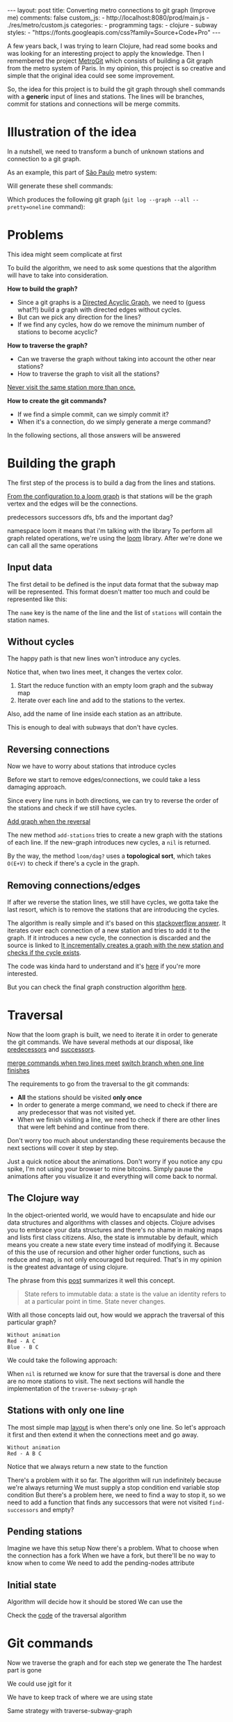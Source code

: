 #+BEGIN_EXPORT html 
---
layout: post
title: Converting metro connections to git graph (Improve me)
comments: false
custom_js:
  - http://localhost:8080/prod/main.js
  - ./res/metro/custom.js
categories:
  - programming
tags:
  - clojure
  - subway
styles:
  - "https://fonts.googleapis.com/css?family=Source+Code+Pro"
---
#+END_EXPORT

# When I'm studying a new programming language or library, I always try to make a practical example to learn it.
# These projects can't be so big because they would eventually discourage me
# and not so small to only touch the surface of the tool.

A few years back, I was trying to learn Clojure, had read some books and was looking for an interesting project to apply the knowledge.
Then I remembered the project [[https://github.com/vbarbaresi/MetroGit%0A][MetroGit]] which consists of building a Git graph from the metro system of Paris.
In my opinion, this project is so creative and simple that the original idea could see some improvement.

So, the idea for this project is to build the git graph through shell commands with a *generic* input of lines and stations.
The lines will be branches, commit for stations and connections will be merge commits.

# A single station
# Provide the input with the metro connections and the algorithm will generate all the necessary commands to build it.

# It is based on the quote from [[https://en.wikiquote.org/wiki/Nathaniel_Borenstein][Nathaniel Borenstein]] (Originally seen it on [[https://blog.codinghorror.com/your-favorite-programming-quote/][Coding Horror]]).

# #+BEGIN_QUOTE 
# It should be noted that no ethically-trained software engineer would ever consent to write a *DestroyBaghdad* procedure. 
# Basic professional ethics would instead require him to write a *DestroyCity* procedure, to which Baghdad could be given as a parameter. 
#           -- Nathaniel Borenstein
# #+END_QUOTE

# Only in this case, I ethically would write the *BuildMetroCity* procedure, not *BuildMetroParis*, passing the metro stations and connections as a parameter.

# Lemme show you the journey of how to do this using Clojure

* Illustration of the idea
In a nutshell, we need to transform a bunch of unknown stations and connection to a git graph.

As an example, this part of [[https://pt.saopaulomap360.com/mapa-metro-sao-paulo][São Paulo]] metro system:
[[./res/metro/metro-sp.png]]

Will generate these shell commands:

#+BEGIN_SRC shell-script :exports result
# República
git checkout --orphan "Red"
git commit --allow-empty -m "República"
git branch -f "Yellow" HEAD

# Anhangabaú
git commit --allow-empty -m "Anhangabaú"

# Luz
git checkout "Yellow"
git commit --allow-empty -m "Luz"
git branch -f "Blue" HEAD

# Sao Bento
git checkout "Blue"
git commit --allow-empty -m "São Bento"

# Sé
git merge --strategy=ours --allow-unrelated-histories \
--no-ff --commit -m "Sé" Red

# Liberdade
git commit --allow-empty -m "Liberdade"

# Pedro II
git checkout "Red"
git commit --allow-empty -m "Pedro II"
#+END_SRC

Which produces the following git graph (~git log --graph --all --pretty=oneline~ command):

[[./res/metro/git-result.png]]

* Problems

This idea might seem complicate at first

To build the algorithm, we need to ask some questions
that the algorithm will have to take into consideration.

**How to build the graph?**
- Since a git graphs is a [[http://eagain.net/articles/git-for-computer-scientists/][Directed Acyclic Graph]], we need to (guess what?!) build a graph with directed edges without cycles. 
- But can we pick any direction for the lines?
- If we find any cycles, how do we remove the minimum number of stations to become acyclic?

**How to traverse the graph?**
- Can we traverse the graph without taking into account the other near stations?
- How to traverse the graph to visit all the stations?
_Never visit the same station more than once._

# Imagine if we did a simple traversed the graph without taking into account the other stations/commits. 
# So we need to take in consideration the already "visited" stations to always finish with

# Create a commit when you find a sole station and merge when we find a station when two or more lines meet.
# But, it's not so simple because we have to decide how to traverse it.

**How to create the git commands?**
- If we find a simple commit, can we simply commit it?
- When it's a connection, do we simply generate a merge command?

In the following sections, all those answers will be answered

* Building the graph
The first step of the process is to build a dag from the lines and stations.

_From the configuration to a loom graph_
is that stations will be the graph vertex and the edges will be the connections.

# Now that the graph is ready, we could use the navigation algorithm of loom

predecessors
successors
dfs, bfs and the important dag?

namespace loom it means that i'm talking with the library
To perform all graph related operations, we're using the [[https://github.com/aysylu/loom.git][loom]] library.
After we're done we can call all the same operations

** Input data
The first detail to be defined is the input data format that the subway map will be represented.
This format doesn't matter too much and could be represented like this:

#+BEGIN_SRC clojure :exports result
[{:name "Red",
  :stations ["A", "C"]},
 {:name "Green",
  :stations ["B", "C"]}]
#+END_SRC

The ~name~ key is the name of the line and the list of ~stations~ will contain the station names.

** Without cycles
The happy path is that new lines won't introduce any cycles.

Notice that, when two lines meet, it changes the vertex color.

#+BEGIN_SRC clojure :exports result
(defn build-subway-graph
  [config]
  (reduce
    (fn [graph line]
      (let [new-graph (loom/add-nodes graph (:stations line))]
        (loom/add-attribute new-graph (:stations stations) (:name line))))
    (loom/build-new-digraph)
    config)
#+END_SRC

1. Start the reduce function with an empty loom graph and the subway map
2. Iterate over each line and add to the stations to the vertex. 
Also, add the name of line inside each station as an attribute.

#+BEGIN_EXPORT html 
<div class="metro-animation">
  <div id="build-1" class="metro-graph"></div>
</div>
#+END_EXPORT

This is enough to deal with subways that don't have cycles.

** Reversing connections
# What if a new station introduces a cycle?
Now we have to worry about stations that introduce cycles

Before we start to remove edges/connections, we could take a less damaging approach.

Since every line runs in both directions, we can try to reverse the order of the stations and check if we still have cycles.

_Add graph when the reversal_

#+BEGIN_SRC diff :exports result
+(defun add-stations
+  [graph stations]
+  (let [new-graph (loom/add-nodes graph (:stations line))]
+    (when loom/dag? new-graph
+      new-graph)))

  (reduce
    (fn [graph line]
-    (let [new-graph (graph/add-stations graph (:stations line))]
+    (let [new-graph (or (add-stations graph (:stations line))
+                        (add-stations graph (reverse (:stations line)))))
#+END_SRC

The new method ~add-stations~ tries to create a new graph with the stations of each line. 
If the new-graph introduces new cycles, a ~nil~ is returned.

By the way, the method ~loom/dag?~ uses a **topological sort**, which takes ~O(E+V)~ to check if there's a cycle in the graph.

** Removing connections/edges
If after we reverse the station lines, we still have cycles, we gotta take the last resort,
which is to remove the stations that are introducing the cycles.

# If there are still cycles after reversing, we need to remove *only* the edges that are introducing it in the first place.

The algorithm is really simple and it's based on this _stackoverflow answer_.
It iterates over each connection of a new station and tries to add it to the graph.
If it introduces a new cycle, the connection is discarded and the source is linked to 
_It incrementally creates a graph with the new station and checks if the cycle exists_.

The code was kinda hard to understand and it's _here_ if you're more interested.

# In every connection,
# ~O(E * (V + E))~
# It isn't a problem because the graph will few edges since each station (node) can go one step further.
# Didn't worry so much about complexity
# This algorithm behaved well in the New York City map, which is the subway with the most stations,
# and it removed only two connections.

# Albeit being simple, I tested with the New York City, 
# and it removed only two connections

But you can check the final graph construction algorithm _here_.

* Traversal
Now that the loom graph is built, we need to iterate it in order to generate the git commands.
We have several methods at our disposal, like [[http://aysy.lu/loom/loom.graph.html#var-predecessors][predecessors]] and [[http://aysy.lu/loom/loom.graph.html#var-successors][successors]].

_merge commands when two lines meet_
_switch branch when one line finishes_

The requirements to go from the traversal to the git commands:
- *All* the stations should be visited *only once*
- In order to generate a merge command, we need to check if there are any predecessor that was not visited yet.
- When we finish visiting a line, we need to check if there are other lines that were left behind and continue from there.
  
Don't worry too much about understanding these requirements because the next sections will cover it step by step.

Just a quick notice about the animations.
Don't worry if you notice any cpu spike, I'm not using your browser to mine bitcoins.
Simply pause the animations after you visualize it and everything will come back to normal.

** The Clojure way
# How to approach this problem in the functional Clojure world?

In the object-oriented world, we would have to encapsulate and hide our data structures and algorithms
with classes and objects.
Clojure advises you to embrace your data structures and there's no shame in making maps and lists first class citizens.
Also, the state is immutable by default, which means you create a new state every time instead of modifying it.
Because of this the use of recursion and other higher order functions, such as reduce and map, is not only encouraged but required.
That's in my opinion is the greatest advantage of using clojure.

The phrase from this [[http://lambdax.io/blog/posts/2016-04-18-state-management-in-clojure.html][post]] summarizes it well this concept.

#+BEGIN_QUOTE 
State refers to immutable data: a state is the value an identity refers to at a particular point in time. State never changes.
#+END_QUOTE

# # Since you can't mutate variables,
# # Once you understand the identity and value concepts, your mind will blow.

# # other mechanisms are needed to .
# # It's pretty common .

# encapsulated
# A good thing about learning Clojure is that it forces you to think differently.
# embrace your data structure, not hide it
# concept of identity and value
# All state is immutable by default
# _It simplifies your domain_
# simple data structures no class, objects
# Instead of modifying your state, you create a new one
# immutable state
# http://blog.jayfields.com/2011/04/clojure-state-management.html
# https://clojure.org/about/state
# http://lambdax.io/blog/posts/2016-04-18-state-management-in-clojure.html

With all those concepts laid out, how would we apprach the traversal of this particular graph?

#+BEGIN_SRC 
Without animation
Red - A C
Blue - B C
#+END_SRC

We could take the following approach:

#+BEGIN_SRC  clojure :exports result
;; Using function to build the loom dag from the input data
(def graph (build-subway-graph config))

;; We can store graph related data as attributes of the vertex
(def state1 (traverse-subway-graph {:graph graph})
;; The *identity* state1 stores the *value* at this time
;; {:current-node "A" :current-line "Red" :graph graph-1}

(def state2 (traverse-subway-graph state1))
;; {:current-node "B" :current-line "Blue" :graph graph-2}

(def state3 (traverse-subway-graph state2))
;; {:current-node "C" :current-line ("Blue" "Red") :graph graph-3}

;; No more stations to process
(def state4 (traverse-subway-graph state3))
;; nil

;; Passing state1 yields the same result as state2
(def state5 (traverse-subway-graph state1))
;; state5 has the same value of state2 but different identities
;; {:current-node "A" :current-line "Red" :graph graph-1}
#+END_SRC

When ~nil~ is returned we know for sure that the traversal 
is done and there are no more stations to visit.
The next sections will handle the implementation of the ~traverse-subway-graph~

** Stations with only one line
The most simple map _layout_ is when there's only one line.
So let's approach it first and then extend it when the connections meet and go away.

#+BEGIN_SRC
Without animation
Red - A B C
#+END_SRC

#+BEGIN_SRC clojure :exports result
(defn traverse-subway-graph
  [state]
  (let [{:keys [graph current-node current-line]} state
        predecessor 
        (find-unvisited-predecessor graph current-node)]
  (cond
    (not (nil? predecessor)
    (traverse-subway-graph 
      (assoc state :current-node predecessor))
  :else
    (assoc state
       :current-line (loom/attributes graph current-node :line)
       :graph (loom/add-attribute graph 
                                  current-node 
                                  :visited true)
#+END_SRC

#+BEGIN_SRC diff :exports result
(defn traverse-subway-graph
  [state]
-  (let [{:keys [graph current-node current-line]} state
+  (let [{:keys [graph current-node current-line end]} state
        predecessor 
        (find-unvisited-predecessor graph current-node)]
+  (cond
+    (not (nil? predecessor)
-    (traverse-subway-graph 
      (assoc state :current-node predecessor))
  :else
    (assoc state
       :current-line (loom/attributes graph current-node :line)
       :graph (loom/add-attribute graph 
                                  current-node 
                                  :visited true)
#+END_SRC


Notice that we always return a new state to the function

#+BEGIN_EXPORT html
<i id="metro-play-button" class="icon-play fa-play"></i>
<div class="metro-animation">
  <div id="graph-simple" class="metro-graph"></div>
  <div id="commands-simple" class="metro-git-container"></div>
</div>
#+END_EXPORT

There's a problem with it so far. 
The algorithm will run indefinitely because we're always returning
We must supply a stop condition
end variable
stop condition
But there's a problem here, we need to find a way to stop it, 
so we need to add a function that finds any successors that were not visited
~find-successors~ and empty?

** Pending stations
Imagine we have this setup
Now there's a problem. What to choose when the connection has a fork
When we have a fork, but there'll be no way to know when to come
We need to add the pending-nodes attribute

** Initial state

#+BEGIN_SRC clojure :exports result
(-> 
  (initial-state)
  (traverse-subway-graph))
#+END_SRC

Algorithm will decide how it should be stored
We can use the 

Check the _code_ of the traversal algorithm

* Git commands
Now we traverse the graph and for each step we generate the 
The hardest part is gone

We could use jgit for it

We have to keep track of where we are using state

Same strategy with traverse-subway-graph
** Single commit

** Merge stations

** Git force with branch

* Bonus: Clojure Seq abstraction
encapsulate the sequence

the same code that is built to create the git commands is used to create these animations. it's amazing
metro-seq is awesome

Advantage of using something like clojure
metro-seq example, employ purity so the algorithms flows nicely

polimorphism is not restricted to object oriented languages.
in clojure a functional language it is achieved with protocols
show how map, count, etc. are all used

_Should I put this here?_
We don't need to worry about performance or memory footprint when creating a new graph every time
because loom uses sets and maps under the hood and Clojure data structures are [[http://hypirion.com/musings/understanding-persistent-vector-pt-1][persistent]], i.e,
_they share almost the same structure_.

* That's it, folks
Big thanks to washington project
check the project in github

the animations are written in clojurescript. the same algorithm that generated
check this link out and see for yourself. 

It's a combination of git, graph and clojure which means I found the perfect way to finally learn Clojure.

sorry about the cpu usage of these animations, i didn't have the time to optimize

to see if the algorithm really works, i tried to test with the bigger subway system of the world
a lot of cycles were introduced, so we always had to check this
also I built a parser of the page and the page introduced a lot of inconsistencies

thanks to washington since I copied some of the git commands from there

nyc subway is the big boss, since it's the larger
currently, there are only _sao paulo_ and _new york city_ implemented, 
open _an issue_ if you would like to include your city in the list 
anyway, thanks for reading this and sorry about the cpu usage of these animations.
